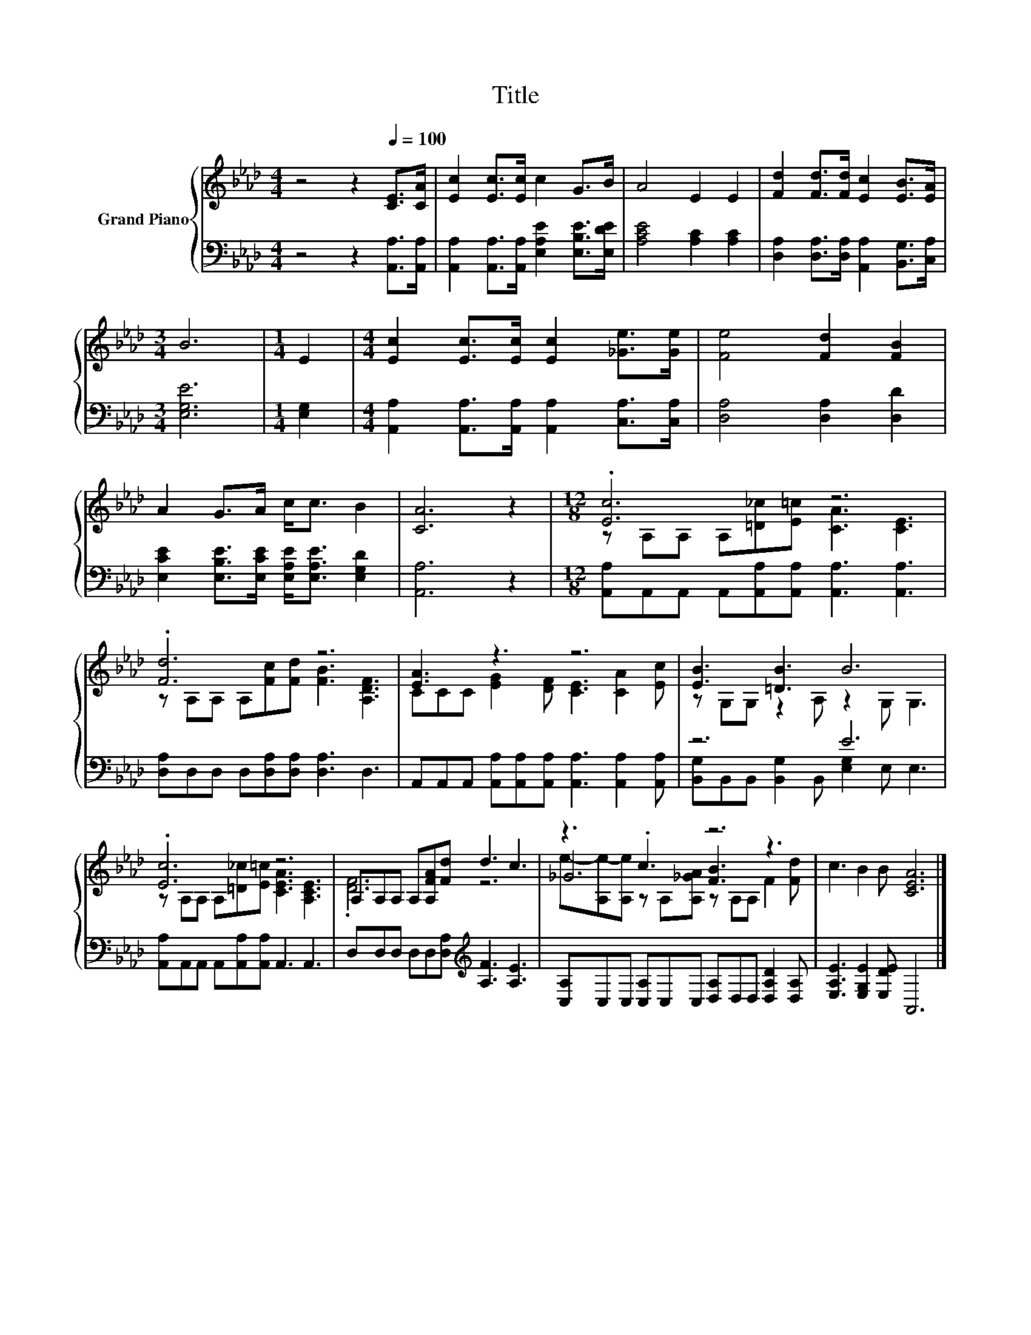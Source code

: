 X:1
T:Title
%%score { ( 1 3 5 ) | ( 2 4 ) }
L:1/8
M:4/4
K:Ab
V:1 treble nm="Grand Piano"
V:3 treble 
V:5 treble 
V:2 bass 
V:4 bass 
V:1
 z4 z2[Q:1/4=100] [CE]>[CA] | [Ec]2 [Ec]>[Ec] c2 G>B | A4 E2 E2 | [Fd]2 [Fd]>[Fd] [Ec]2 [EB]>[EA] | %4
[M:3/4] B6 |[M:1/4] E2 |[M:4/4] [Ec]2 [Ec]>[Ec] [Ec]2 [_Ge]>[Ge] | [Fe]4 [Fd]2 [FB]2 | %8
 A2 G>A c<c B2 | [CA]6 z2 |[M:12/8] .[Ec]6 z6 | .[Fd]6 z6 | [EA]3 z3 z6 | [EB]3 [=DB]3 B6 | %14
 .[Ec]6 z6 | A,A,A, A,[A,FA][Fd] d3 c3 | z3 .c3 z6 | c3 B2 B [CEA]6 |] %18
V:2
 z4 z2 [A,,A,]>[A,,A,] | [A,,A,]2 [A,,A,]>[A,,A,] [E,A,E]2 [E,B,E]>[E,DE] | [A,CE]4 [A,C]2 [A,C]2 | %3
 [D,A,]2 [D,A,]>[D,A,] [A,,A,]2 [B,,G,]>[C,A,] |[M:3/4] [E,G,E]6 |[M:1/4] [E,G,]2 | %6
[M:4/4] [A,,A,]2 [A,,A,]>[A,,A,] [A,,A,]2 [C,A,]>[C,A,] | [D,A,]4 [D,A,]2 [D,D]2 | %8
 [E,CE]2 [E,B,E]>[E,CE] [E,A,E]<[E,A,E] [E,G,D]2 | [A,,A,]6 z2 | %10
[M:12/8] [A,,A,]A,,A,, A,,[A,,A,][A,,A,] [A,,A,]3 [A,,A,]3 | %11
 [D,A,]D,D, D,[D,A,][D,A,] [D,A,]3 D,3 | %12
 A,,A,,A,, [A,,A,][A,,A,][A,,A,] [A,,A,]3 [A,,A,]2 [A,,A,] | z6 E6 | %14
 [A,,A,]A,,A,, A,,[A,,A,][A,,A,] A,,3 A,,3 | D,D,D, D,D,[D,A,][K:treble] [A,F]3 [A,E]3 | %16
 [C,A,]C,C, [C,A,]C,C, [D,A,]D,D, [D,A,D]2 [D,A,] | [E,A,E]3 [E,G,E]2 [E,DE] A,,6 |] %18
V:3
 x8 | x8 | x8 | x8 |[M:3/4] x6 |[M:1/4] x2 |[M:4/4] x8 | x8 | x8 | x8 | %10
[M:12/8] z A,A, A,[=D_c][E=c] [CA]3 [CE]3 | z A,A, A,[Fc][Fd] [FB]3 [A,DF]3 | %12
 CCC [EG]2 [DF] [CE]3 [CA]2 [Ec] | z G,G, z2 A, z2 G, G,3 | z A,A, A,[=D_c][E=c] [CEA]3 [A,CE]3 | %15
 .[DF]6 z6 | _G6 [FB]3 z3 | x12 |] %18
V:4
 x8 | x8 | x8 | x8 |[M:3/4] x6 |[M:1/4] x2 |[M:4/4] x8 | x8 | x8 | x8 |[M:12/8] x12 | x12 | x12 | %13
 [B,,G,]B,,B,, [B,,G,]2 B,, [E,G,]2 E, E,3 | x12 | x6[K:treble] x6 | x12 | x12 |] %18
V:5
 x8 | x8 | x8 | x8 |[M:3/4] x6 |[M:1/4] x2 |[M:4/4] x8 | x8 | x8 | x8 |[M:12/8] x12 | x12 | x12 | %13
 x12 | x12 | x12 | e-[A,e-][A,e] z A,[A,_GA] z A,A, F2 [Fd] | x12 |] %18

